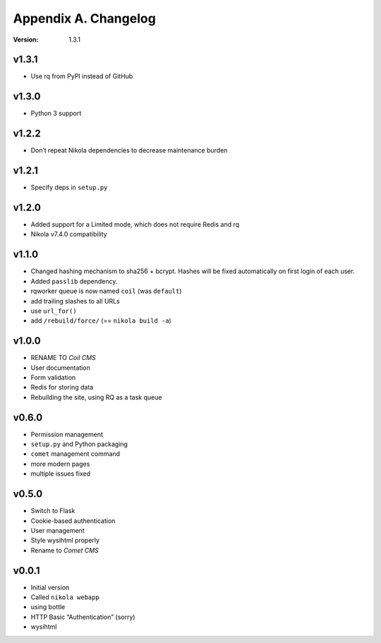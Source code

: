 =====================
Appendix A. Changelog
=====================

:Version: 1.3.1

v1.3.1
------

* Use rq from PyPI instead of GitHub

v1.3.0
------

* Python 3 support

v1.2.2
------

* Don’t repeat Nikola dependencies to decrease maintenance burden

v1.2.1
------

* Specify deps in ``setup.py``

v1.2.0
------

* Added support for a Limited mode, which does not require Redis and rq
* Nikola v7.4.0 compatibility

v1.1.0
------

* Changed hashing mechanism to sha256 + bcrypt.
  Hashes will be fixed automatically on first login of each user.
* Added ``passlib`` dependency.
* rqworker queue is now named ``coil`` (was ``default``)
* add trailing slashes to all URLs
* use ``url_for()``
* add ``/rebuild/force/`` (== ``nikola build -a``)

v1.0.0
------

* RENAME TO *Coil CMS*
* User documentation
* Form validation
* Redis for storing data
* Rebuilding the site, using RQ as a task queue

v0.6.0
------

* Permission management
* ``setup.py`` and Python packaging
* ``comet`` management command
* more modern pages
* multiple issues fixed

v0.5.0
------

* Switch to Flask
* Cookie-based authentication
* User management
* Style wysihtml properly
* Rename to *Comet CMS*

v0.0.1
------

* Initial version
* Called ``nikola webapp``
* using bottle
* HTTP Basic “Authentication” (sorry)
* wysihtml
